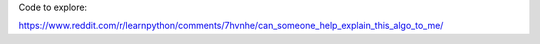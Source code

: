 Code to explore:

https://www.reddit.com/r/learnpython/comments/7hvnhe/can_someone_help_explain_this_algo_to_me/


